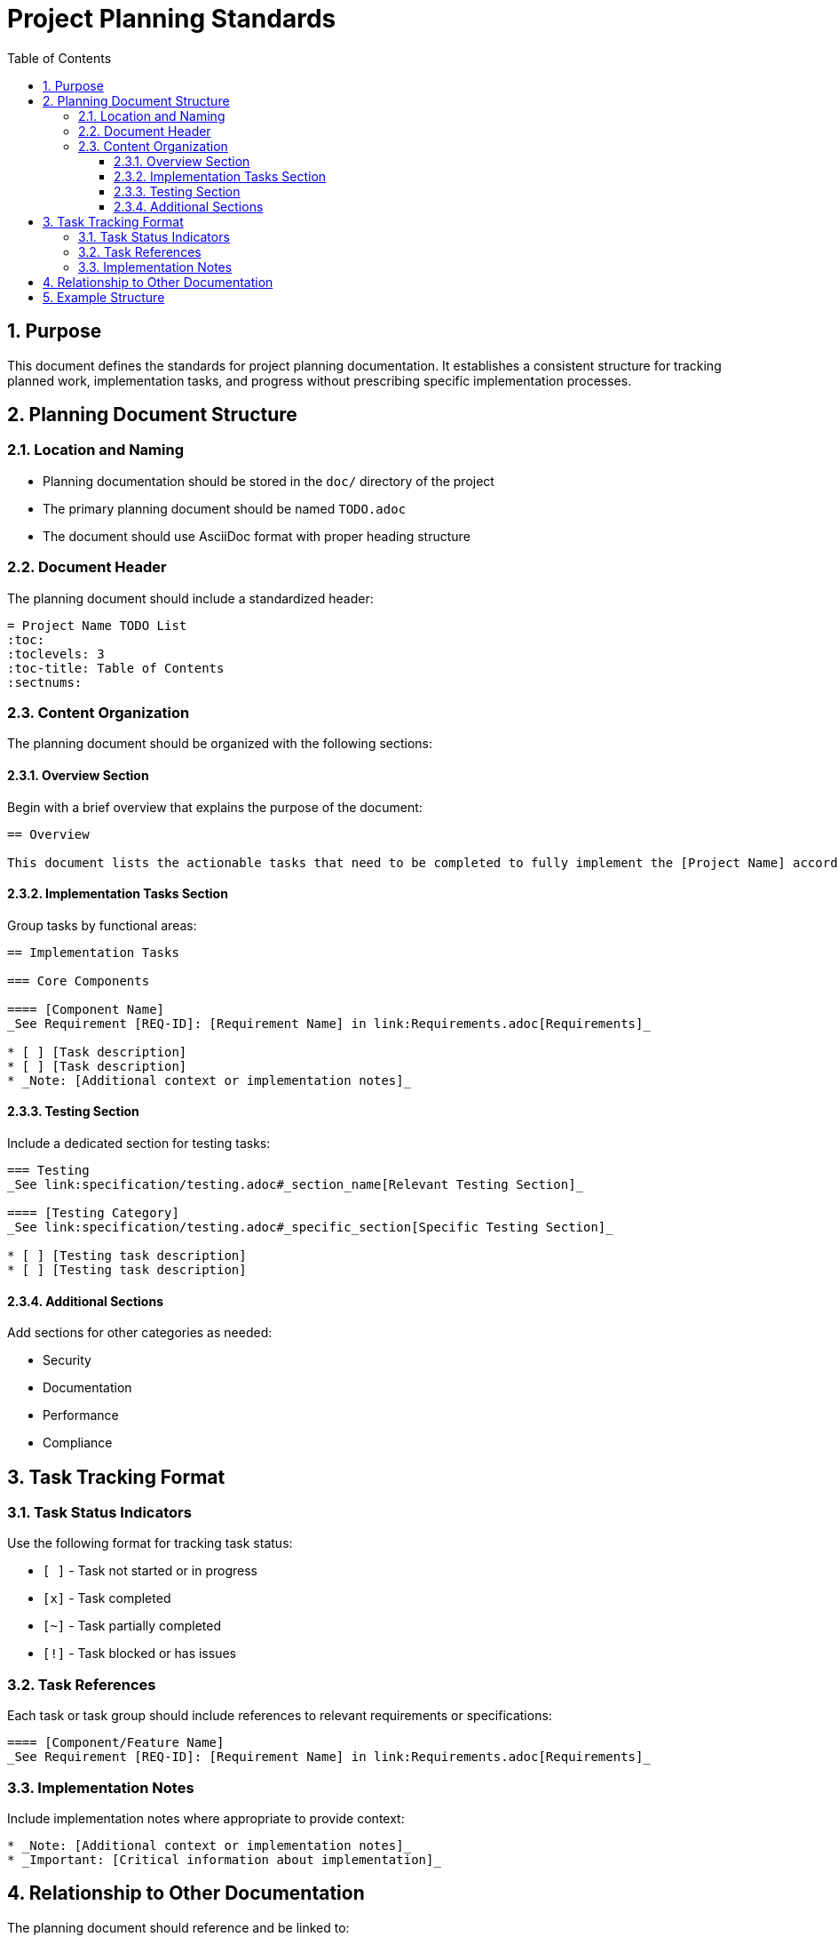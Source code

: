 = Project Planning Standards
:toc: left
:toclevels: 3
:sectnums:

== Purpose

This document defines the standards for project planning documentation. It establishes a consistent structure for tracking planned work, implementation tasks, and progress without prescribing specific implementation processes.

== Planning Document Structure

=== Location and Naming

* Planning documentation should be stored in the `doc/` directory of the project
* The primary planning document should be named `TODO.adoc`
* The document should use AsciiDoc format with proper heading structure

=== Document Header

The planning document should include a standardized header:

[source,asciidoc]
----
= Project Name TODO List
:toc:
:toclevels: 3
:toc-title: Table of Contents
:sectnums:
----

=== Content Organization

The planning document should be organized with the following sections:

==== Overview Section

Begin with a brief overview that explains the purpose of the document:

[source,asciidoc]
----
== Overview

This document lists the actionable tasks that need to be completed to fully implement the [Project Name] according to the specifications.
----

==== Implementation Tasks Section

Group tasks by functional areas:

[source,asciidoc]
----
== Implementation Tasks

=== Core Components

==== [Component Name]
_See Requirement [REQ-ID]: [Requirement Name] in link:Requirements.adoc[Requirements]_

* [ ] [Task description]
* [ ] [Task description]
* _Note: [Additional context or implementation notes]_
----

==== Testing Section

Include a dedicated section for testing tasks:

[source,asciidoc]
----
=== Testing
_See link:specification/testing.adoc#_section_name[Relevant Testing Section]_

==== [Testing Category]
_See link:specification/testing.adoc#_specific_section[Specific Testing Section]_

* [ ] [Testing task description]
* [ ] [Testing task description]
----

==== Additional Sections

Add sections for other categories as needed:

* Security
* Documentation
* Performance
* Compliance

== Task Tracking Format

=== Task Status Indicators

Use the following format for tracking task status:

* `[ ]` - Task not started or in progress
* `[x]` - Task completed
* `[~]` - Task partially completed
* `[!]` - Task blocked or has issues

=== Task References

Each task or task group should include references to relevant requirements or specifications:

[source,asciidoc]
----
==== [Component/Feature Name]
_See Requirement [REQ-ID]: [Requirement Name] in link:Requirements.adoc[Requirements]_
----

=== Implementation Notes

Include implementation notes where appropriate to provide context:

[source,asciidoc]
----
* _Note: [Additional context or implementation notes]_
* _Important: [Critical information about implementation]_
----

== Relationship to Other Documentation

The planning document should reference and be linked to:

* Requirements documentation
* Specification documents
* Design documents

This creates a traceable relationship between requirements, specifications, and implementation tasks.

== Example Structure

[source,asciidoc]
----
= Project Name TODO List
:toc:
:toclevels: 3
:toc-title: Table of Contents
:sectnums:

== Overview

This document lists the actionable tasks that need to be completed to fully implement the [Project Name] according to the specifications.

== Implementation Tasks

=== Core Components

==== Component A
_See Requirement REQ-1.1: Component A Requirements in link:Requirements.adoc[Requirements]_

* [ ] Implement feature X
* [ ] Implement feature Y
* _Note: Feature Z is optional for the first release_

==== Component B
_See Requirement REQ-2.1: Component B Requirements in link:Requirements.adoc[Requirements]_

* [x] Implement feature M
* [ ] Implement feature N
* _Important: Feature N depends on Component A being completed first_

=== Testing

==== Unit Testing
_See link:specification/testing.adoc#_unit_testing[Unit Testing Specification]_

* [ ] Implement tests for Component A
* [x] Implement tests for Component B

==== Integration Testing
_See link:specification/testing.adoc#_integration_testing[Integration Testing Specification]_

* [ ] Implement end-to-end tests
* [ ] Implement performance tests

=== Security

==== Security Hardening
_See Requirement REQ-5.1: Security Requirements in link:Requirements.adoc[Requirements]_

* [ ] Implement input validation
* [ ] Implement authentication checks
----
